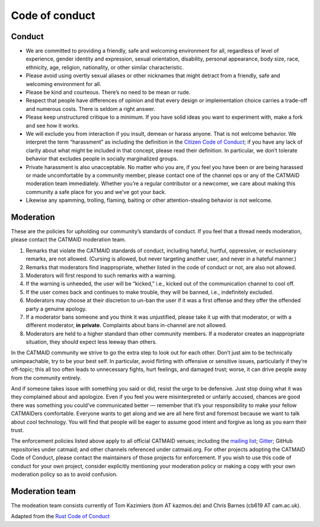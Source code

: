 .. _codeofcunduct:

Code of conduct
===============

Conduct
-------

- We are committed to providing a friendly, safe and welcoming environment for all, regardless of level of experience, gender identity and expression, sexual orientation, disability, personal appearance, body size, race, ethnicity, age, religion, nationality, or other similar characteristic.
- Please avoid using overtly sexual aliases or other nicknames that might detract from a friendly, safe and welcoming environment for all.
- Please be kind and courteous. There’s no need to be mean or rude.
- Respect that people have differences of opinion and that every design or implementation choice carries a trade-off and numerous costs. There is seldom a right answer.
- Please keep unstructured critique to a minimum. If you have solid ideas you want to experiment with, make a fork and see how it works.
- We will exclude you from interaction if you insult, demean or harass anyone. That is not welcome behavior. We interpret the term “harassment” as including the definition in the `Citizen Code of Conduct <https://github.com/stumpsyn/policies/blob/master/citizen_code_of_conduct.md>`_; if you have any lack of clarity about what might be included in that concept, please read their definition. In particular, we don’t tolerate behavior that excludes people in socially marginalized groups.
- Private harassment is also unacceptable. No matter who you are, if you feel you have been or are being harassed or made uncomfortable by a community member, please contact one of the channel ops or any of the CATMAID moderation team immediately. Whether you’re a regular contributor or a newcomer, we care about making this community a safe place for you and we’ve got your back.
- Likewise any spamming, trolling, flaming, baiting or other attention-stealing behavior is not welcome.

Moderation
----------

These are the policies for upholding our community’s standards of conduct. If you feel that a thread needs moderation, please contact the CATMAID moderation team.

1. Remarks that violate the CATMAID standards of conduct, including hateful, hurtful, oppressive, or exclusionary remarks, are not allowed. (Cursing is allowed, but never targeting another user, and never in a hateful manner.)
2. Remarks that moderators find inappropriate, whether listed in the code of conduct or not, are also not allowed.
3. Moderators will first respond to such remarks with a warning.
4. If the warning is unheeded, the user will be “kicked,” i.e., kicked out of the communication channel to cool off.
5. If the user comes back and continues to make trouble, they will be banned, i.e., indefinitely excluded.
6. Moderators may choose at their discretion to un-ban the user if it was a first offense and they offer the offended party a genuine apology.
7. If a moderator bans someone and you think it was unjustified, please take it up with that moderator, or with a different moderator, **in private**. Complaints about bans in-channel are not allowed.
8. Moderators are held to a higher standard than other community members. If a moderator creates an inappropriate situation, they should expect less leeway than others.

In the CATMAID community we strive to go the extra step to look out for each other. Don’t just aim to be technically unimpeachable, try to be your best self. In particular, avoid flirting with offensive or sensitive issues, particularly if they’re off-topic; this all too often leads to unnecessary fights, hurt feelings, and damaged trust; worse, it can drive people away from the community entirely.

And if someone takes issue with something you said or did, resist the urge to be defensive. Just stop doing what it was they complained about and apologize. Even if you feel you were misinterpreted or unfairly accused, chances are good there was something you could’ve communicated better — remember that it’s your responsibility to make your fellow CATMAIDers comfortable. Everyone wants to get along and we are all here first and foremost because we want to talk about cool technology. You will find that people will be eager to assume good intent and forgive as long as you earn their trust.

The enforcement policies listed above apply to all official CATMAID venues; including the `mailing list <https://groups.google.com/group/CATMAID>`_; `Gitter <https://gitter.im/catmaid/Lobby>`_; GitHub repositories under catmaid; and other channels referenced under catmaid.org. For other projects adopting the CATMAID Code of Conduct, please contact the maintainers of those projects for enforcement. If you wish to use this code of conduct for your own project, consider explicitly mentioning your moderation policy or making a copy with your own moderation policy so as to avoid confusion.

Moderation team
---------------

The modeation team consists currently of Tom Kazimiers (tom AT kazmos.de) and Chris Barnes (cb619 AT cam.ac.uk).

Adapted from the `Rust Code of Conduct <https://www.rust-lang.org/policies/code-of-conduct>`_

